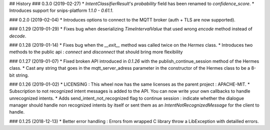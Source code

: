 ## History
### 0.3.0 (2019-02-27)
* `IntentClassifierResult`'s `probability` field has been renamed to `confidence_score`.
* Introduces support for snips-platform `1.1.0 - 0.61.1`.

### 0.2.0 (2019-02-04)
* Introduces options to connect to the MQTT broker (auth + TLS are now supported).

### 0.1.29 (2019-01-29)
* Fixes bug when deserializing `TimeIntervalValue` that used wrong `encode` method instead of `decode`.


### 0.1.28 (2019-01-14)
* Fixes bug when the `__exit__` method was called twice on the `Hermes` class.
* Introduces two methods to the public api : `connect` and `disconnect` that should bring more flexibility

### 0.1.27 (2019-01-07)
* Fixed broken API introduced in `0.1.26` with the publish_continue_session method of the Hermes class. 
* Cast any string that goes in the mqtt_server_adress parameter in the constructor of the Hermes class to be a 8-bit string.

### 0.1.26 (2019-01-02)
* LICENSING : This wheel now has the same licenses as the parent project : APACHE-MIT. 
* Subscription to not recognized intent messages is added to the API. You can now write your own callbacks to handle unrecognized intents.  
* Adds send_intent_not_recognized flag to continue session : indicate whether the dialogue manager should handle non recognized intents by itself or sent them as an `IntentNotRecognizedMessage` for the client to handle.

### 0.1.25 (2018-12-13)
* Better error handling : Errors from wrapped C library throw a LibException with detailled errors. 


